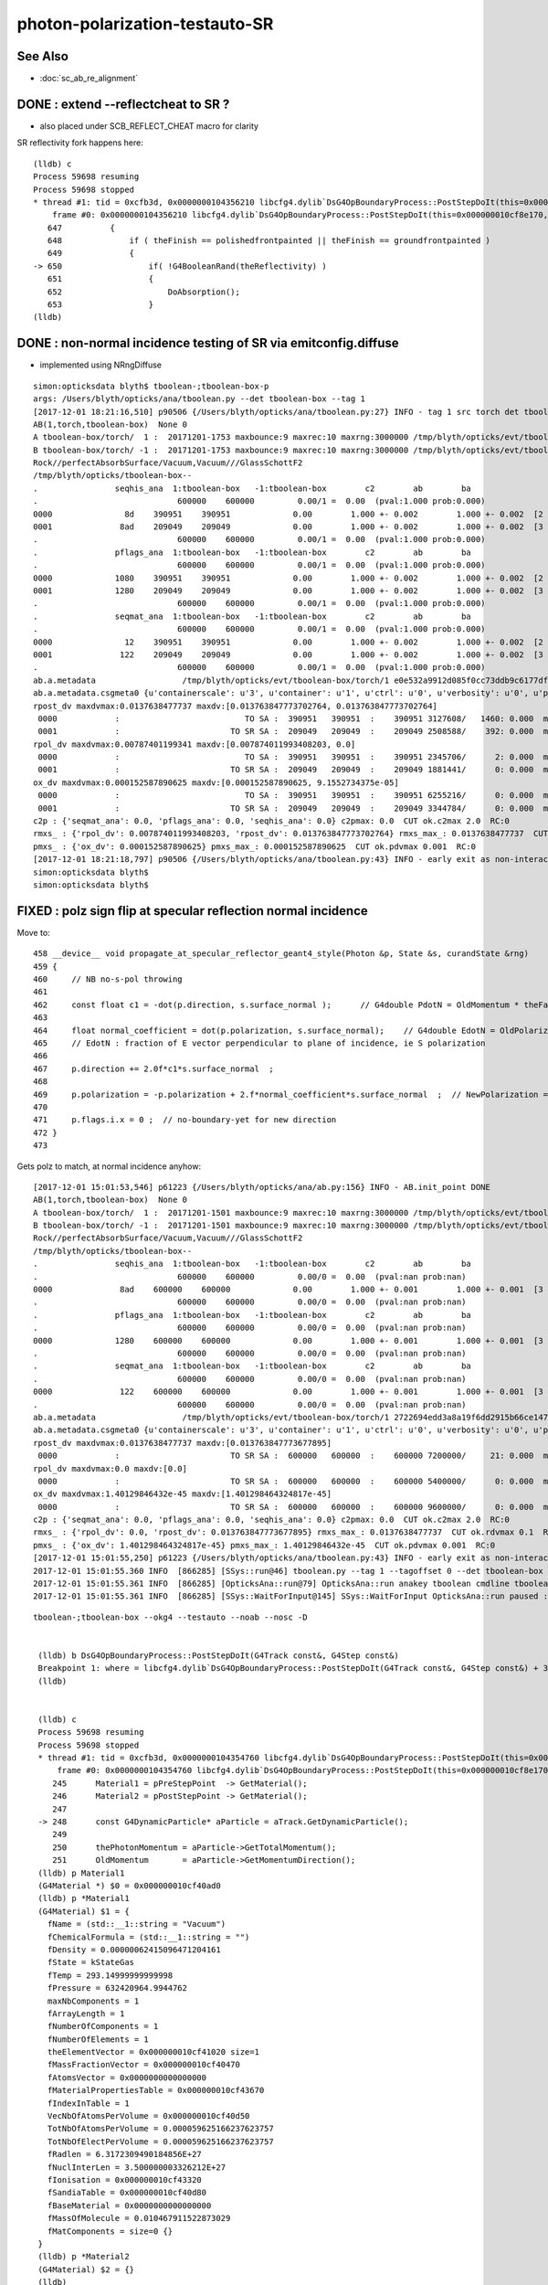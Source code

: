 photon-polarization-testauto-SR
==================================


See Also
----------

* :doc:`sc_ab_re_alignment`


DONE : extend --reflectcheat to SR ?
-----------------------------------------

* also placed under SCB_REFLECT_CHEAT macro for clarity 


SR reflectivity fork happens here::

    (lldb) c
    Process 59698 resuming
    Process 59698 stopped
    * thread #1: tid = 0xcfb3d, 0x0000000104356210 libcfg4.dylib`DsG4OpBoundaryProcess::PostStepDoIt(this=0x000000010cf8e170, aTrack=0x000000011caf0e20, aStep=0x000000010cf0be10) + 7248 at DsG4OpBoundaryProcess.cc:650, queue = 'com.apple.main-thread', stop reason = breakpoint 12.1
        frame #0: 0x0000000104356210 libcfg4.dylib`DsG4OpBoundaryProcess::PostStepDoIt(this=0x000000010cf8e170, aTrack=0x000000011caf0e20, aStep=0x000000010cf0be10) + 7248 at DsG4OpBoundaryProcess.cc:650
       647          {
       648              if ( theFinish == polishedfrontpainted || theFinish == groundfrontpainted ) 
       649              {
    -> 650                  if( !G4BooleanRand(theReflectivity) ) 
       651                  {
       652                      DoAbsorption();
       653                  }
    (lldb) 


DONE : non-normal incidence testing of SR via emitconfig.diffuse 
-------------------------------------------------------------------------------

* implemented using NRngDiffuse


::

    simon:opticksdata blyth$ tboolean-;tboolean-box-p
    args: /Users/blyth/opticks/ana/tboolean.py --det tboolean-box --tag 1
    [2017-12-01 18:21:16,510] p90506 {/Users/blyth/opticks/ana/tboolean.py:27} INFO - tag 1 src torch det tboolean-box c2max 2.0 ipython False 
    AB(1,torch,tboolean-box)  None 0 
    A tboolean-box/torch/  1 :  20171201-1753 maxbounce:9 maxrec:10 maxrng:3000000 /tmp/blyth/opticks/evt/tboolean-box/torch/1/fdom.npy () 
    B tboolean-box/torch/ -1 :  20171201-1753 maxbounce:9 maxrec:10 maxrng:3000000 /tmp/blyth/opticks/evt/tboolean-box/torch/-1/fdom.npy (recstp) 
    Rock//perfectAbsorbSurface/Vacuum,Vacuum///GlassSchottF2
    /tmp/blyth/opticks/tboolean-box--
    .                seqhis_ana  1:tboolean-box   -1:tboolean-box        c2        ab        ba 
    .                             600000    600000         0.00/1 =  0.00  (pval:1.000 prob:0.000)  
    0000               8d    390951    390951             0.00        1.000 +- 0.002        1.000 +- 0.002  [2 ] TO SA
    0001              8ad    209049    209049             0.00        1.000 +- 0.002        1.000 +- 0.002  [3 ] TO SR SA
    .                             600000    600000         0.00/1 =  0.00  (pval:1.000 prob:0.000)  
    .                pflags_ana  1:tboolean-box   -1:tboolean-box        c2        ab        ba 
    .                             600000    600000         0.00/1 =  0.00  (pval:1.000 prob:0.000)  
    0000             1080    390951    390951             0.00        1.000 +- 0.002        1.000 +- 0.002  [2 ] TO|SA
    0001             1280    209049    209049             0.00        1.000 +- 0.002        1.000 +- 0.002  [3 ] TO|SR|SA
    .                             600000    600000         0.00/1 =  0.00  (pval:1.000 prob:0.000)  
    .                seqmat_ana  1:tboolean-box   -1:tboolean-box        c2        ab        ba 
    .                             600000    600000         0.00/1 =  0.00  (pval:1.000 prob:0.000)  
    0000               12    390951    390951             0.00        1.000 +- 0.002        1.000 +- 0.002  [2 ] Vm Rk
    0001              122    209049    209049             0.00        1.000 +- 0.002        1.000 +- 0.002  [3 ] Vm Vm Rk
    .                             600000    600000         0.00/1 =  0.00  (pval:1.000 prob:0.000)  
    ab.a.metadata                  /tmp/blyth/opticks/evt/tboolean-box/torch/1 e0e532a9912d085f0cc73ddb9c6177df 08caf4a1cccdbf2f340247097a1fa206  600000    -1.0000 INTEROP_MODE 
    ab.a.metadata.csgmeta0 {u'containerscale': u'3', u'container': u'1', u'ctrl': u'0', u'verbosity': u'0', u'poly': u'IM', u'emitconfig': u'photons:100000,wavelength:380,time:0.2,posdelta:0.1,sheetmask:0x1,umin:0.25,umax:0.75,vmin:0.25,vmax:0.75', u'resolution': u'20', u'emit': -1}
    rpost_dv maxdvmax:0.0137638477737 maxdv:[0.013763847773702764, 0.013763847773702764] 
     0000            :                          TO SA :  390951   390951  :    390951 3127608/   1460: 0.000  mx/mn/av 0.01376/     0/6.164e-06  eps:0.0002    
     0001            :                       TO SR SA :  209049   209049  :    209049 2508588/    392: 0.000  mx/mn/av 0.01376/     0/1.841e-06  eps:0.0002    
    rpol_dv maxdvmax:0.00787401199341 maxdv:[0.007874011993408203, 0.0] 
     0000            :                          TO SA :  390951   390951  :    390951 2345706/      2: 0.000  mx/mn/av 0.007874/     0/6.714e-09  eps:0.0002    
     0001            :                       TO SR SA :  209049   209049  :    209049 1881441/      0: 0.000  mx/mn/av      0/     0/     0  eps:0.0002    
    ox_dv maxdvmax:0.000152587890625 maxdv:[0.000152587890625, 9.1552734375e-05] 
     0000            :                          TO SA :  390951   390951  :    390951 6255216/      0: 0.000  mx/mn/av 0.0001526/     0/2.651e-06  eps:0.0002    
     0001            :                       TO SR SA :  209049   209049  :    209049 3344784/      0: 0.000  mx/mn/av 9.155e-05/     0/1.408e-06  eps:0.0002    
    c2p : {'seqmat_ana': 0.0, 'pflags_ana': 0.0, 'seqhis_ana': 0.0} c2pmax: 0.0  CUT ok.c2max 2.0  RC:0 
    rmxs_ : {'rpol_dv': 0.007874011993408203, 'rpost_dv': 0.013763847773702764} rmxs_max_: 0.0137638477737  CUT ok.rdvmax 0.1  RC:0 
    pmxs_ : {'ox_dv': 0.000152587890625} pmxs_max_: 0.000152587890625  CUT ok.pdvmax 0.001  RC:0 
    [2017-12-01 18:21:18,797] p90506 {/Users/blyth/opticks/ana/tboolean.py:43} INFO - early exit as non-interactive
    simon:opticksdata blyth$ 
    simon:opticksdata blyth$ 



FIXED : polz sign flip at specular reflection normal incidence
----------------------------------------------------------------

Move to::


    458 __device__ void propagate_at_specular_reflector_geant4_style(Photon &p, State &s, curandState &rng)
    459 {
    460     // NB no-s-pol throwing 
    461 
    462     const float c1 = -dot(p.direction, s.surface_normal );      // G4double PdotN = OldMomentum * theFacetNormal;
    463 
    464     float normal_coefficient = dot(p.polarization, s.surface_normal);    // G4double EdotN = OldPolarization * theFacetNormal;
    465     // EdotN : fraction of E vector perpendicular to plane of incidence, ie S polarization
    466 
    467     p.direction += 2.0f*c1*s.surface_normal  ;
    468 
    469     p.polarization = -p.polarization + 2.f*normal_coefficient*s.surface_normal  ;  // NewPolarization = -OldPolarization + (2.*EdotN)*theFacetNormal;
    470 
    471     p.flags.i.x = 0 ;  // no-boundary-yet for new direction
    472 }
    473 

Gets polz to match, at normal incidence anyhow::


    [2017-12-01 15:01:53,546] p61223 {/Users/blyth/opticks/ana/ab.py:156} INFO - AB.init_point DONE
    AB(1,torch,tboolean-box)  None 0 
    A tboolean-box/torch/  1 :  20171201-1501 maxbounce:9 maxrec:10 maxrng:3000000 /tmp/blyth/opticks/evt/tboolean-box/torch/1/fdom.npy () 
    B tboolean-box/torch/ -1 :  20171201-1501 maxbounce:9 maxrec:10 maxrng:3000000 /tmp/blyth/opticks/evt/tboolean-box/torch/-1/fdom.npy (recstp) 
    Rock//perfectAbsorbSurface/Vacuum,Vacuum///GlassSchottF2
    /tmp/blyth/opticks/tboolean-box--
    .                seqhis_ana  1:tboolean-box   -1:tboolean-box        c2        ab        ba 
    .                             600000    600000         0.00/0 =  0.00  (pval:nan prob:nan)  
    0000              8ad    600000    600000             0.00        1.000 +- 0.001        1.000 +- 0.001  [3 ] TO SR SA
    .                             600000    600000         0.00/0 =  0.00  (pval:nan prob:nan)  
    .                pflags_ana  1:tboolean-box   -1:tboolean-box        c2        ab        ba 
    .                             600000    600000         0.00/0 =  0.00  (pval:nan prob:nan)  
    0000             1280    600000    600000             0.00        1.000 +- 0.001        1.000 +- 0.001  [3 ] TO|SR|SA
    .                             600000    600000         0.00/0 =  0.00  (pval:nan prob:nan)  
    .                seqmat_ana  1:tboolean-box   -1:tboolean-box        c2        ab        ba 
    .                             600000    600000         0.00/0 =  0.00  (pval:nan prob:nan)  
    0000              122    600000    600000             0.00        1.000 +- 0.001        1.000 +- 0.001  [3 ] Vm Vm Rk
    .                             600000    600000         0.00/0 =  0.00  (pval:nan prob:nan)  
    ab.a.metadata                  /tmp/blyth/opticks/evt/tboolean-box/torch/1 2722694edd3a8a19f6dd2915b66ce147 600b943ab3855243ca6e162794591dd7  600000    -1.0000 INTEROP_MODE 
    ab.a.metadata.csgmeta0 {u'containerscale': u'3', u'container': u'1', u'ctrl': u'0', u'verbosity': u'0', u'poly': u'IM', u'emitconfig': u'photons:100000,wavelength:380,time:0.2,posdelta:0.1,sheetmask:0x1,umin:0.25,umax:0.75,vmin:0.25,vmax:0.75', u'resolution': u'20', u'emit': -1}
    rpost_dv maxdvmax:0.0137638477737 maxdv:[0.013763847773677895] 
     0000            :                       TO SR SA :  600000   600000  :    600000 7200000/     21: 0.000  mx/mn/av 0.01376/     0/4.014e-08  eps:0.0002    
    rpol_dv maxdvmax:0.0 maxdv:[0.0] 
     0000            :                       TO SR SA :  600000   600000  :    600000 5400000/      0: 0.000  mx/mn/av      0/     0/     0  eps:0.0002    
    ox_dv maxdvmax:1.40129846432e-45 maxdv:[1.401298464324817e-45] 
     0000            :                       TO SR SA :  600000   600000  :    600000 9600000/      0: 0.000  mx/mn/av 1.401e-45/     0/8.758e-47  eps:0.0002    
    c2p : {'seqmat_ana': 0.0, 'pflags_ana': 0.0, 'seqhis_ana': 0.0} c2pmax: 0.0  CUT ok.c2max 2.0  RC:0 
    rmxs_ : {'rpol_dv': 0.0, 'rpost_dv': 0.013763847773677895} rmxs_max_: 0.0137638477737  CUT ok.rdvmax 0.1  RC:0 
    pmxs_ : {'ox_dv': 1.401298464324817e-45} pmxs_max_: 1.40129846432e-45  CUT ok.pdvmax 0.001  RC:0 
    [2017-12-01 15:01:55,250] p61223 {/Users/blyth/opticks/ana/tboolean.py:43} INFO - early exit as non-interactive
    2017-12-01 15:01:55.360 INFO  [866285] [SSys::run@46] tboolean.py --tag 1 --tagoffset 0 --det tboolean-box --src torch   rc_raw : 0 rc : 0
    2017-12-01 15:01:55.361 INFO  [866285] [OpticksAna::run@79] OpticksAna::run anakey tboolean cmdline tboolean.py --tag 1 --tagoffset 0 --det tboolean-box --src torch   rc 0 rcmsg -
    2017-12-01 15:01:55.361 INFO  [866285] [SSys::WaitForInput@145] SSys::WaitForInput OpticksAna::run paused : hit RETURN to continue...






::

   tboolean-;tboolean-box --okg4 --testauto --noab --nosc -D


    (lldb) b DsG4OpBoundaryProcess::PostStepDoIt(G4Track const&, G4Step const&) 
    Breakpoint 1: where = libcfg4.dylib`DsG4OpBoundaryProcess::PostStepDoIt(G4Track const&, G4Step const&) + 39 at DsG4OpBoundaryProcess.cc:174, address = 0x00000001043545e7
    (lldb) 


    (lldb) c
    Process 59698 resuming
    Process 59698 stopped
    * thread #1: tid = 0xcfb3d, 0x0000000104354760 libcfg4.dylib`DsG4OpBoundaryProcess::PostStepDoIt(this=0x000000010cf8e170, aTrack=0x000000011caf0e20, aStep=0x000000010cf0be10) + 416 at DsG4OpBoundaryProcess.cc:248, queue = 'com.apple.main-thread', stop reason = breakpoint 2.1
        frame #0: 0x0000000104354760 libcfg4.dylib`DsG4OpBoundaryProcess::PostStepDoIt(this=0x000000010cf8e170, aTrack=0x000000011caf0e20, aStep=0x000000010cf0be10) + 416 at DsG4OpBoundaryProcess.cc:248
       245      Material1 = pPreStepPoint  -> GetMaterial();
       246      Material2 = pPostStepPoint -> GetMaterial();
       247  
    -> 248      const G4DynamicParticle* aParticle = aTrack.GetDynamicParticle();
       249  
       250      thePhotonMomentum = aParticle->GetTotalMomentum();
       251      OldMomentum       = aParticle->GetMomentumDirection();
    (lldb) p Material1
    (G4Material *) $0 = 0x000000010cf40ad0
    (lldb) p *Material1
    (G4Material) $1 = {
      fName = (std::__1::string = "Vacuum")
      fChemicalFormula = (std::__1::string = "")
      fDensity = 0.00000062415096471204161
      fState = kStateGas
      fTemp = 293.14999999999998
      fPressure = 632420964.9944762
      maxNbComponents = 1
      fArrayLength = 1
      fNumberOfComponents = 1
      fNumberOfElements = 1
      theElementVector = 0x000000010cf41020 size=1
      fMassFractionVector = 0x000000010cf40470
      fAtomsVector = 0x0000000000000000
      fMaterialPropertiesTable = 0x000000010cf43670
      fIndexInTable = 1
      VecNbOfAtomsPerVolume = 0x000000010cf40d50
      TotNbOfAtomsPerVolume = 0.000059625166237623757
      TotNbOfElectPerVolume = 0.000059625166237623757
      fRadlen = 6.3172309490184856E+27
      fNuclInterLen = 3.500000003326212E+27
      fIonisation = 0x000000010cf43320
      fSandiaTable = 0x000000010cf40d80
      fBaseMaterial = 0x0000000000000000
      fMassOfMolecule = 0.010467911522873029
      fMatComponents = size=0 {}
    }
    (lldb) p *Material2
    (G4Material) $2 = {}
    (lldb) 


    (lldb) p Surface
    (G4LogicalSurface *) $6 = 0x000000010cf48720
    (lldb) p *Surface
    (G4LogicalSurface) $7 = {
      theName = (std::__1::string = "perfectSpecularSurface")
      theSurfaceProperty = 0x000000010cf48c70
      theTransRadSurface = 0x0000000000000000
    }
    (lldb) 


    (lldb) c
    Process 59698 resuming
    Process 59698 stopped
    * thread #1: tid = 0xcfb3d, 0x00000001043551af libcfg4.dylib`DsG4OpBoundaryProcess::PostStepDoIt(this=0x000000010cf8e170, aTrack=0x000000011caf0e20, aStep=0x000000010cf0be10) + 3055 at DsG4OpBoundaryProcess.cc:367, queue = 'com.apple.main-thread', stop reason = breakpoint 5.1
        frame #0: 0x00000001043551af libcfg4.dylib`DsG4OpBoundaryProcess::PostStepDoIt(this=0x000000010cf8e170, aTrack=0x000000011caf0e20, aStep=0x000000010cf0be10) + 3055 at DsG4OpBoundaryProcess.cc:367
       364  
       365      if (Surface) OpticalSurface = dynamic_cast <G4OpticalSurface*> (Surface->GetSurfaceProperty());
       366  
    -> 367      if (OpticalSurface) 
       368      {
       369  #ifdef SCB_BND_DEBUG
       370            if(m_dbg || m_other)
    (lldb) p OpticalSurface
    (G4OpticalSurface *) $8 = 0x000000010cf48c70
    (lldb) p *OpticalSurface
    (G4OpticalSurface) $9 = {
      G4SurfaceProperty = {
        theName = (std::__1::string = "perfectSpecularSurface")
        theType = dielectric_dielectric
      }
      theModel = unified
      theFinish = polishedfrontpainted
      sigma_alpha = 0
      polish = 1
      theMaterialPropertiesTable = 0x000000010cf48120
      AngularDistribution = 0x0000000000000000
      DichroicVector = 0x0000000000000000
    }
    (lldb) 


SR reflectivity fork happens here::

    (lldb) c
    Process 59698 resuming
    Process 59698 stopped
    * thread #1: tid = 0xcfb3d, 0x0000000104356210 libcfg4.dylib`DsG4OpBoundaryProcess::PostStepDoIt(this=0x000000010cf8e170, aTrack=0x000000011caf0e20, aStep=0x000000010cf0be10) + 7248 at DsG4OpBoundaryProcess.cc:650, queue = 'com.apple.main-thread', stop reason = breakpoint 12.1
        frame #0: 0x0000000104356210 libcfg4.dylib`DsG4OpBoundaryProcess::PostStepDoIt(this=0x000000010cf8e170, aTrack=0x000000011caf0e20, aStep=0x000000010cf0be10) + 7248 at DsG4OpBoundaryProcess.cc:650
       647          {
       648              if ( theFinish == polishedfrontpainted || theFinish == groundfrontpainted ) 
       649              {
    -> 650                  if( !G4BooleanRand(theReflectivity) ) 
       651                  {
       652                      DoAbsorption();
       653                  }
    (lldb) 


     646         else if (type == dielectric_dielectric)
     647         {
     648             if ( theFinish == polishedfrontpainted || theFinish == groundfrontpainted )
     649             {
     650                 if( !G4BooleanRand(theReflectivity) )
     651                 {
     652                     DoAbsorption();
     653                 }
     654                 else
     655                 {
     656                     if ( theFinish == groundfrontpainted ) theStatus = LambertianReflection;
     657                     DoReflection();
     658                 }
     659             }
     660             else
     661             {
     662                 DielectricDielectric();
     663             }
     664         }


::

    (lldb) b DsG4OpBoundaryProcess::DoReflection()
    Breakpoint 13: where = libcfg4.dylib`DsG4OpBoundaryProcess::DoReflection() + 19 at DsG4OpBoundaryProcess.h:314, address = 0x000000010435bba3
    (lldb) 

    (lldb) c
    Process 59698 resuming
    Process 59698 stopped
    * thread #1: tid = 0xcfb3d, 0x000000010435beab libcfg4.dylib`DsG4OpBoundaryProcess::DoReflection(this=0x000000010cf8e170) + 795 at DsG4OpBoundaryProcess.h:330, queue = 'com.apple.main-thread', stop reason = breakpoint 14.1
        frame #0: 0x000000010435beab libcfg4.dylib`DsG4OpBoundaryProcess::DoReflection(this=0x000000010cf8e170) + 795 at DsG4OpBoundaryProcess.h:330
       327          }
       328          else {
       329  
    -> 330            theStatus = SpikeReflection;
       331            theFacetNormal = theGlobalNormal;
       332            G4double PdotN = OldMomentum * theFacetNormal;
       333            NewMomentum = OldMomentum - (2.*PdotN)*theFacetNormal;
    (lldb) p theGlobalNormal
    (G4ThreeVector) $21 = (dx = 0, dy = 0, dz = -1)
    (lldb) p OldMomentum
    (G4ThreeVector) $22 = (dx = -0, dy = -0, dz = 1)
    (lldb) 


    311 inline
    312 void DsG4OpBoundaryProcess::DoReflection()
    313 {
    314         if ( theStatus == LambertianReflection ) {
    315 
    316           NewMomentum = G4LambertianRand(theGlobalNormal);
    317           theFacetNormal = (NewMomentum - OldMomentum).unit();
    318 
    319         }
    320         else if ( theFinish == ground ) {
    321 
    322       theStatus = LobeReflection;
    323           theFacetNormal = GetFacetNormal(OldMomentum,theGlobalNormal);
    324           G4double PdotN = OldMomentum * theFacetNormal;
    325           NewMomentum = OldMomentum - (2.*PdotN)*theFacetNormal;
    326 
    327         }
    328         else {
    329 
    330           theStatus = SpikeReflection;
    331           theFacetNormal = theGlobalNormal;
    332           G4double PdotN = OldMomentum * theFacetNormal;
    333           NewMomentum = OldMomentum - (2.*PdotN)*theFacetNormal;
    334 
    335         }
    336         G4double EdotN = OldPolarization * theFacetNormal;
    337         NewPolarization = -OldPolarization + (2.*EdotN)*theFacetNormal;
    338 }



::

    (lldb) c
    Process 59698 resuming
    Process 59698 stopped
    * thread #1: tid = 0xcfb3d, 0x000000010435c0c7 libcfg4.dylib`DsG4OpBoundaryProcess::DoReflection(this=0x000000010cf8e170) + 1335 at DsG4OpBoundaryProcess.h:338, queue = 'com.apple.main-thread', stop reason = breakpoint 16.4
        frame #0: 0x000000010435c0c7 libcfg4.dylib`DsG4OpBoundaryProcess::DoReflection(this=0x000000010cf8e170) + 1335 at DsG4OpBoundaryProcess.h:338
       335          }
       336          G4double EdotN = OldPolarization * theFacetNormal;
       337          NewPolarization = -OldPolarization + (2.*EdotN)*theFacetNormal;
    -> 338  }
       339  
       340  #endif /* DsG4OpBoundaryProcess_h */
    (lldb) p NewPolarization
    (G4ThreeVector) $27 = (dx = 0, dy = 1, dz = -0)
    (lldb) p OldPolarization
    (G4ThreeVector) $28 = (dx = 0, dy = -1, dz = 0)
    (lldb) p EdotN
    (G4double) $29 = 0
    (lldb) p theFacetNormal
    (G4ThreeVector) $30 = (dx = 0, dy = 0, dz = -1)
    (lldb) 





FIXED : testauto giving NaN polarizaton for SR
-------------------------------------------------

Getting NaN in photon polarization for specular reflection at normal incidence.

* was due to incorrect normal incidence detection in propagate_at_specular_surface


APPROACH
~~~~~~~~~~~

Narrow autoemitconfig uv domain such that all photons will SR
and SC AB are switched off

* note that the autoemitconfig option must be given to the python geometry prep stage, 
  not the OKG4Test executable

::

     tboolean-;tboolean-box --okg4 --testauto --noab --nosc 


::

     710 tboolean-box--(){ cat << EOP 
     711 import logging
     712 log = logging.getLogger(__name__)
     713 from opticks.ana.base import opticks_main
     714 from opticks.analytic.polyconfig import PolyConfig
     715 from opticks.analytic.csg import CSG  
     716 
     717 autoemitconfig="photons:600000,wavelength:380,time:0.2,posdelta:0.1,sheetmask:0x3f,umin:0.45,umax:0.55,vmin:0.45,vmax:0.55"
     718 args = opticks_main(csgpath="$TMP/$FUNCNAME", autoemitconfig=autoemitconfig)
     719 
     720 emitconfig = "photons:100000,wavelength:380,time:0.2,posdelta:0.1,sheetmask:0x1,umin:0.25,umax:0.75,vmin:0.25,vmax:0.75" 
     721 
     722 CSG.kwa = dict(poly="IM",resolution="20", verbosity="0",ctrl="0", containerscale="3", emitconfig=emitconfig  )
     723 
     724 container = CSG("box", emit=-1, boundary='Rock//perfectAbsorbSurface/Vacuum', container="1" )  # no param, container="1" switches on auto-sizing
     725 
     726 box = CSG("box3", param=[300,300,200,0], emit=0,  boundary="Vacuum///GlassSchottF2" )
     727 
     728 CSG.Serialize([container, box], args )
     729 EOP
     730 }


cu/propagate.h DEBUG_POLZ::

    2017-12-01 13:22:15.641 INFO  [832957] [OPropagator::prelaunch@166] 1 : (0;10,1) prelaunch_times vali,comp,prel,lnch  0.0001 3.4463 0.1303 0.0000
    // propagate_at_specular_reflector.0 polz (    0.0000    -1.0000     0.0000) 
    // propagate_at_specular_reflector.0 polz (    0.0000    -1.0000     0.0000) 
    // propagate_at_specular_reflector.0 polz (    0.0000    -1.0000     0.0000) 
    // propagate_at_specular_reflector.0 polz (    0.0000    -1.0000     0.0000) 
    // propagate_at_specular_reflector.0 polz (    0.0000    -1.0000     0.0000) 
    // propagate_at_specular_reflector.0 polz (    0.0000    -1.0000     0.0000) 
    // propagate_at_specular_reflector.0 polz (    0.0000    -1.0000     0.0000) 
    // propagate_at_specular_reflector.0 polz (    0.0000    -1.0000     0.0000) 
    // propagate_at_specular_reflector.0 polz (    0.0000    -1.0000     0.0000) 
    // propagate_at_specular_reflector.0 polz (    0.0000    -1.0000     0.0000) 
    // propagate_at_specular_reflector.1 polz (       nan        nan        nan) 
    // propagate_at_specular_reflector.1 polz (       nan        nan        nan) 
    // propagate_at_specular_reflector.1 polz (       nan        nan        nan) 
    // propagate_at_specular_reflector.1 polz (       nan        nan        nan) 
    // propagate_at_specular_reflector.1 polz (       nan        nan        nan) 
    // propagate_at_specular_reflector.1 polz (       nan        nan        nan) 
    // propagate_at_specular_reflector.1 polz (       nan        nan        nan) 
    // propagate_at_specular_reflector.1 polz (       nan        nan        nan) 
    // propagate_at_specular_reflector.1 polz (       nan        nan        nan) 
    // propagate_at_specular_reflector.1 polz (       nan        nan        nan) 
    2017-12-01 13:22:15.655 INFO  [832957] [OContext::launch@322] OContext::launch LAUNCH time: 0.01389




::

    2017-12-01 13:05:45,200] p54370 {/Users/blyth/opticks/ana/ab.py:156} INFO - AB.init_point DONE
    AB(1,torch,tboolean-box)  None 0 
    A tboolean-box/torch/  1 :  20171201-1305 maxbounce:9 maxrec:10 maxrng:3000000 /tmp/blyth/opticks/evt/tboolean-box/torch/1/fdom.npy () 
    B tboolean-box/torch/ -1 :  20171201-1305 maxbounce:9 maxrec:10 maxrng:3000000 /tmp/blyth/opticks/evt/tboolean-box/torch/-1/fdom.npy (recstp) 
    Rock//perfectAbsorbSurface/Vacuum,Vacuum///GlassSchottF2
    /tmp/blyth/opticks/tboolean-box--
    .                seqhis_ana  1:tboolean-box   -1:tboolean-box        c2        ab        ba 
    .                             600000    600000         0.00/0 =  0.00  (pval:nan prob:nan)  
    0000              8ad    600000    600000             0.00        1.000 +- 0.001        1.000 +- 0.001  [3 ] TO SR SA
    .                             600000    600000         0.00/0 =  0.00  (pval:nan prob:nan)  
    .                pflags_ana  1:tboolean-box   -1:tboolean-box        c2        ab        ba 
    .                             600000    600000         0.00/0 =  0.00  (pval:nan prob:nan)  
    0000             1280    600000    600000             0.00        1.000 +- 0.001        1.000 +- 0.001  [3 ] TO|SR|SA
    .                             600000    600000         0.00/0 =  0.00  (pval:nan prob:nan)  
    .                seqmat_ana  1:tboolean-box   -1:tboolean-box        c2        ab        ba 
    .                             600000    600000         0.00/0 =  0.00  (pval:nan prob:nan)  
    0000              122    600000    600000             0.00        1.000 +- 0.001        1.000 +- 0.001  [3 ] Vm Vm Rk
    .                             600000    600000         0.00/0 =  0.00  (pval:nan prob:nan)  
    ab.a.metadata                  /tmp/blyth/opticks/evt/tboolean-box/torch/1 edfd1a210c3da6e4b725d3e4c2a2a59e 88d3ee8cc1674e4766a5b293d552ca26  600000    -1.0000 INTEROP_MODE 
    ab.a.metadata.csgmeta0 {u'containerscale': u'3', u'container': u'1', u'ctrl': u'0', u'verbosity': u'0', u'poly': u'IM', u'emitconfig': u'photons:100000,wavelength:380,time:0.2,posdelta:0.1,sheetmask:0x1,umin:0.25,umax:0.75,vmin:0.25,vmax:0.75', u'resolution': u'20', u'emit': -1}
    rpost_dv maxdvmax:0.0137638477737 maxdv:[0.013763847773677895] 
     0000            :                       TO SR SA :  600000   600000  :    600000 7200000/     18: 0.000  mx/mn/av 0.01376/     0/3.441e-08  eps:0.0002    
    rpol_dv maxdvmax:2.0 maxdv:[2.0] 
     0000            :                       TO SR SA :  600000   600000  :    600000 5400000/3000000: 0.556  mx/mn/av      2/     0/0.6667  eps:0.0002    
    /Users/blyth/opticks/ana/dv.py:58: RuntimeWarning: invalid value encountered in greater
      discrep = dv[dv>eps]
    ox_dv maxdvmax:nan maxdv:[nan] 
     0000            :                       TO SR SA :  600000   600000  :    600000 9600000/      0: 0.000  mx/mn/av    nan/   nan/   nan  eps:0.0002    
    c2p : {'seqmat_ana': 0.0, 'pflags_ana': 0.0, 'seqhis_ana': 0.0} c2pmax: 0.0  CUT ok.c2max 2.0  RC:0 
    rmxs_ : {'rpol_dv': 2.0, 'rpost_dv': 0.013763847773677895} rmxs_max_: 2.0  CUT ok.rdvmax 0.1  RC:88 
    pmxs_ : {'ox_dv': nan} pmxs_max_: nan  CUT ok.pdvmax 0.001  RC:88 





::

    [2017-12-01 12:35:15,285] p50967 {/Users/blyth/opticks/ana/ab.py:156} INFO - AB.init_point DONE
    AB(1,torch,tboolean-box)  None 0 
    A tboolean-box/torch/  1 :  20171201-1233 maxbounce:9 maxrec:10 maxrng:3000000 /tmp/blyth/opticks/evt/tboolean-box/torch/1/fdom.npy () 
    B tboolean-box/torch/ -1 :  20171201-1233 maxbounce:9 maxrec:10 maxrng:3000000 /tmp/blyth/opticks/evt/tboolean-box/torch/-1/fdom.npy (recstp) 
    Rock//perfectAbsorbSurface/Vacuum,Vacuum///GlassSchottF2
    /tmp/blyth/opticks/tboolean-box--
    .                seqhis_ana  1:tboolean-box   -1:tboolean-box        c2        ab        ba 
    .                             600000    600000         1.12/5 =  0.22  (pval:0.953 prob:0.047)  
    0000               8d    391943    391952             0.00        1.000 +- 0.002        1.000 +- 0.002  [2 ] TO SA
    0001              8ad    207533    207524             0.00        1.000 +- 0.002        1.000 +- 0.002  [3 ] TO SR SA
    0002              86d       368       368             0.00        1.000 +- 0.052        1.000 +- 0.052  [3 ] TO SC SA
    0003             8a6d        58        64             0.30        0.906 +- 0.119        1.103 +- 0.138  [4 ] TO SC SR SA
    0004             86ad        50        42             0.70        1.190 +- 0.168        0.840 +- 0.130  [4 ] TO SR SC SA
    0005               4d        37        34             0.13        1.088 +- 0.179        0.919 +- 0.158  [2 ] TO AB
    0006            8a6ad         6        10             0.00        0.600 +- 0.245        1.667 +- 0.527  [5 ] TO SR SC SR SA
    0007              4ad         5         6             0.00        0.833 +- 0.373        1.200 +- 0.490  [3 ] TO SR AB
    .                             600000    600000         1.12/5 =  0.22  (pval:0.953 prob:0.047)  
    .                pflags_ana  1:tboolean-box   -1:tboolean-box        c2        ab        ba 
    .                             600000    600000         0.14/4 =  0.04  (pval:0.998 prob:0.002)  
    0000             1080    391943    391952             0.00        1.000 +- 0.002        1.000 +- 0.002  [2 ] TO|SA
    0001             1280    207533    207524             0.00        1.000 +- 0.002        1.000 +- 0.002  [3 ] TO|SR|SA
    0002             10a0       368       368             0.00        1.000 +- 0.052        1.000 +- 0.052  [3 ] TO|SA|SC
    0003             12a0       114       116             0.02        0.983 +- 0.092        1.018 +- 0.094  [4 ] TO|SR|SA|SC
    0004             1008        37        34             0.13        1.088 +- 0.179        0.919 +- 0.158  [2 ] TO|AB
    0005             1208         5         6             0.00        0.833 +- 0.373        1.200 +- 0.490  [3 ] TO|SR|AB
    .                             600000    600000         0.14/4 =  0.04  (pval:0.998 prob:0.002)  
    .                seqmat_ana  1:tboolean-box   -1:tboolean-box        c2        ab        ba 
    .                             600000    600000         0.15/3 =  0.05  (pval:0.986 prob:0.014)  
    0000               12    391943    391952             0.00        1.000 +- 0.002        1.000 +- 0.002  [2 ] Vm Rk
    0001              122    207901    207892             0.00        1.000 +- 0.002        1.000 +- 0.002  [3 ] Vm Vm Rk
    0002             1222       108       106             0.02        1.019 +- 0.098        0.981 +- 0.095  [4 ] Vm Vm Vm Rk
    0003               22        37        34             0.13        1.088 +- 0.179        0.919 +- 0.158  [2 ] Vm Vm
    0004            12222         6        10             0.00        0.600 +- 0.245        1.667 +- 0.527  [5 ] Vm Vm Vm Vm Rk
    0005              222         5         6             0.00        0.833 +- 0.373        1.200 +- 0.490  [3 ] Vm Vm Vm
    .                             600000    600000         0.15/3 =  0.05  (pval:0.986 prob:0.014)  



ISSUE : propagate_at_specular_reflector giving NaN polz
----------------------------------------------------------


cu/generate.cu::

    516 
    517         command = propagate_to_boundary( p, s, rng );
    518         if(command == BREAK)    break ;           // BULK_ABSORB
    519         if(command == CONTINUE) continue ;        // BULK_REEMIT/BULK_SCATTER
    520         // PASS : survivors will go on to pick up one of the below flags, 
    521 
    522         if(s.optical.x > 0 )       // x/y/z/w:index/type/finish/value
    523         {
    524             command = propagate_at_surface(p, s, rng);
    525             if(command == BREAK)    break ;       // SURFACE_DETECT/SURFACE_ABSORB
    526             if(command == CONTINUE) continue ;    // SURFACE_DREFLECT/SURFACE_SREFLECT
    527         }
    528         else
    529         {
    530             //propagate_at_boundary(p, s, rng);     // BOUNDARY_RELECT/BOUNDARY_TRANSMIT
    531             propagate_at_boundary_geant4_style(p, s, rng);     // BOUNDARY_RELECT/BOUNDARY_TRANSMIT
    532             // tacit CONTINUE
    533         }



cu/propagate.h::

    518 __device__ int
    519 propagate_at_surface(Photon &p, State &s, curandState &rng)
    520 {
    521 
    522     float u = curand_uniform(&rng);
    523 
    524     if( u < s.surface.y )   // absorb   
    525     {
    526         s.flag = SURFACE_ABSORB ;
    527         s.index.x = s.index.y ;   // kludge to get m2 into seqmat for BREAKERs
    528         return BREAK ;
    529     }
    530     else if ( u < s.surface.y + s.surface.x )  // absorb + detect
    531     {
    532         s.flag = SURFACE_DETECT ;
    533         s.index.x = s.index.y ;   // kludge to get m2 into seqmat for BREAKERs
    534         return BREAK ;
    535     }
    536     else if (u  < s.surface.y + s.surface.x + s.surface.w )  // absorb + detect + reflect_diffuse 
    537     {
    538         s.flag = SURFACE_DREFLECT ;
    539         propagate_at_diffuse_reflector_geant4_style(p, s, rng);
    540         return CONTINUE;
    541     }
    542     else
    543     {
    544         s.flag = SURFACE_SREFLECT ;
    545         propagate_at_specular_reflector(p, s, rng );
    546         return CONTINUE;
    547     }
    548 }
    549 



::

    413 __device__ void propagate_at_specular_reflector(Photon &p, State &s, curandState &rng)
    414 {
    415     const float c1 = -dot(p.direction, s.surface_normal );     // c1 arranged to be +ve   
    416 
    417     // TODO: make change to c1 for normal incidence detection
    418 
    419     float3 incident_plane_normal = fabs(s.cos_theta) < 1e-6f ? p.polarization : normalize(cross(p.direction, s.surface_normal)) ;
    420 
    421     float normal_coefficient = dot(p.polarization, incident_plane_normal);  // fraction of E vector perpendicular to plane of incidence, ie S polarization
    422 
    423     p.direction += 2.0f*c1*s.surface_normal  ;
    424 
    425     bool s_polarized = curand_uniform(&rng) < normal_coefficient*normal_coefficient ;
    426 
    427     p.polarization = s_polarized
    428                        ?
    429                           incident_plane_normal
    430                        :
    431                           normalize(cross(incident_plane_normal, p.direction))
    432                        ;
    433 
    434     p.flags.i.x = 0 ;  // no-boundary-yet for new direction
    435 }





All final photon polz in "TO SR SA" are NaN
---------------------------------------------

::

    simon:opticks blyth$ tboolean-;tboolean-box-ip

    In [2]: ab.aselhis = "TO SR SA"

    In [3]: ab.a.ox
    Out[3]: 
    A()sliced
    A([[[-133.4443,   -1.4124, -450.    ,    2.5346],
            [   0.    ,    0.    ,   -1.    ,    1.    ],
            [      nan,       nan,       nan,  380.    ],
            [   0.    ,    0.    ,    0.    ,    0.    ]],

    In [6]: ab.a.ox[:,2,:3]
    Out[6]: 
    A()sliced
    A([[ nan,  nan,  nan],
           [ nan,  nan,  nan],
           [ nan,  nan,  nan],
           ..., 
           [ nan,  nan,  nan],
           [ nan,  nan,  nan],
           [ nan,  nan,  nan]], dtype=float32)

    In [7]: np.isnan(ab.a.ox[:,2,:3])
    Out[7]: 
    A()sliced
    A([[ True,  True,  True],
           [ True,  True,  True],
           [ True,  True,  True],
           ..., 
           [ True,  True,  True],
           [ True,  True,  True],
           [ True,  True,  True]], dtype=bool)

    In [8]: np.all(np.isnan(ab.a.ox[:,2,:3]))
    Out[8]: 
    A()sliced
    A(True, dtype=bool)




Point-by-point pol are unset beyond first point::

    In [4]: ab.a.rpol()
    Out[4]: 
    A()sliced
    A([[[ 0., -1.,  0.],
            [-1., -1., -1.],
            [-1., -1., -1.]],

           [[ 0., -1.,  0.],
            [-1., -1., -1.],
            [-1., -1., -1.]],

           [[ 0., -1.,  0.],
            [-1., -1., -1.],
            [-1., -1., -1.]],






Confirmed that NaN polz issue is specific to testauto/SR
------------------------------------------------------------

::

    simon:opticks blyth$ tboolean-;tboolean-box --okg4 
    ...

    .                             100000    100000         1.61/4 =  0.40  (pval:0.807 prob:0.193)  
    ab.a.metadata                  /tmp/blyth/opticks/evt/tboolean-box/torch/1 8210ebdae5967a9ef905291542364a4b 54be6772c3093360d09fefc4346e74a0  100000    -1.0000 INTEROP_MODE 
    ab.a.metadata.csgmeta0 {u'containerscale': u'3', u'container': u'1', u'ctrl': u'0', u'verbosity': u'0', u'poly': u'IM', u'emitconfig': u'photons:100000,wavelength:380,time:0.2,posdelta:0.1,sheetmask:0x1,umin:0.25,umax:0.75,vmin:0.25,vmax:0.75', u'resolution': u'20', u'emit': -1}
    rpost_dv maxdvmax:0.0137638477737 maxdv:[0.0, 0.013763847773674343, 0.0, 0.0, 0.0] 
     0000            :                          TO SA :   55321    55303  :     55249  441992/      0: 0.000  mx/mn/av      0/     0/     0  eps:0.0002    
     0001            :                    TO BT BT SA :   39222    39231  :     34492  551872/      8: 0.000  mx/mn/av 0.01376/     0/1.995e-07  eps:0.0002    
     0002            :                       TO BR SA :    2768     2814  :       188    2256/      0: 0.000  mx/mn/av      0/     0/     0  eps:0.0002    
     0003            :                 TO BT BR BT SA :    2425     2369  :       125    2500/      0: 0.000  mx/mn/av      0/     0/     0  eps:0.0002    
     0004            :              TO BT BR BR BT SA :     151      142  :         1      24/      0: 0.000  mx/mn/av      0/     0/     0  eps:0.0002    
    rpol_dv maxdvmax:0.0 maxdv:[0.0, 0.0, 0.0, 0.0, 0.0] 
     0000            :                          TO SA :   55321    55303  :     55249  331494/      0: 0.000  mx/mn/av      0/     0/     0  eps:0.0002    
     0001            :                    TO BT BT SA :   39222    39231  :     34492  413904/      0: 0.000  mx/mn/av      0/     0/     0  eps:0.0002    
     0002            :                       TO BR SA :    2768     2814  :       188    1692/      0: 0.000  mx/mn/av      0/     0/     0  eps:0.0002    
     0003            :                 TO BT BR BT SA :    2425     2369  :       125    1875/      0: 0.000  mx/mn/av      0/     0/     0  eps:0.0002    
     0004            :              TO BT BR BR BT SA :     151      142  :         1      18/      0: 0.000  mx/mn/av      0/     0/     0  eps:0.0002    
    ox_dv maxdvmax:3.0517578125e-05 maxdv:[3.0517578125e-05, 5.960464477539063e-08, 1.401298464324817e-45, 5.960464477539063e-08, 5.960464477539063e-08] 
     0000            :                          TO SA :   55321    55303  :     55249  883984/      0: 0.000  mx/mn/av 3.052e-05/     0/1.907e-06  eps:0.0002    
     0001            :                    TO BT BT SA :   39222    39231  :     34492  551872/      0: 0.000  mx/mn/av 5.96e-08/     0/3.725e-09  eps:0.0002    
     0002            :                       TO BR SA :    2768     2814  :       188    3008/      0: 0.000  mx/mn/av 1.401e-45/     0/8.758e-47  eps:0.0002    
     0003            :                 TO BT BR BT SA :    2425     2369  :       125    2000/      0: 0.000  mx/mn/av 5.96e-08/     0/3.725e-09  eps:0.0002    
     0004            :              TO BT BR BR BT SA :     151      142  :         1      16/      0: 0.000  mx/mn/av 5.96e-08/     0/3.725e-09  eps:0.0002    
    c2p : {'seqmat_ana': 0.40311601124980434, 'pflags_ana': 1.0829369776001112, 'seqhis_ana': 0.88772768790641765} c2pmax: 1.0829369776  CUT ok.c2max 2.0  RC:0 
    rmxs_ : {'rpol_dv': 0.0, 'rpost_dv': 0.013763847773674343} rmxs_max_: 0.0137638477737  CUT ok.rdvmax 0.1  RC:0 
    pmxs_ : {'ox_dv': 3.0517578125e-05} pmxs_max_: 3.0517578125e-05  CUT ok.pdvmax 0.001  RC:0 
    [2017-12-01 12:27:18,399] p49848 {/Users/blyth/opticks/ana/tboolean.py:43} INFO - early exit as non-interactive




Saving into photon buffer
--------------------------


     71 __device__ void psave( Photon& p, optix::buffer<float4>& pbuffer, unsigned int photon_offset)
     72 {
     73     pbuffer[photon_offset+0] = make_float4( p.position.x,    p.position.y,    p.position.z,     p.time );
     74     pbuffer[photon_offset+1] = make_float4( p.direction.x,   p.direction.y,   p.direction.z,    p.weight );
     75     pbuffer[photon_offset+2] = make_float4( p.polarization.x,p.polarization.y,p.polarization.z, p.wavelength );
     76     pbuffer[photon_offset+3] = make_float4( p.flags.f.x,     p.flags.f.y,     p.flags.f.z,      p.flags.f.w);
     77 }
     78 



::

    tboolean-;tboolean-box --okg4 --testauto
    tboolean-;tboolean-box-ip

    In [2]: ab.dvtabs[2]
    Out[2]: 
    ox_dv maxdvmax:3.0517578125e-05 maxdv:[3.0517578125e-05, nan] 
     0000            :                          TO SA :  391943   391952  :    391558 6264928/      0: 0.000  mx/mn/av 3.052e-05/     0/1.907e-06  eps:0.0002    
     0001            :                       TO SR SA :  207533   207524  :    207394 3318304/      0: 0.000  mx/mn/av    nan/   nan/   nan  eps:0.0002    


    In [8]: dvt.dvs[1].av
    Out[8]: 
    A()sliced
    A([[[-133.4443,   -1.4124, -450.    ,    2.5346],
            [   0.    ,    0.    ,   -1.    ,    1.    ],
            [      nan,       nan,       nan,  380.    ],
            [   0.    ,    0.    ,    0.    ,    0.    ]],

           [[ -44.3963, -116.7347, -450.    ,    2.5346],
            [   0.    ,    0.    ,   -1.    ,    1.    ],
            [      nan,       nan,       nan,  380.    ],
            [   0.    ,    0.    ,    0.    ,    0.    ]],

           [[ -43.5826, -147.5403, -450.    ,    2.5346],
            [   0.    ,    0.    ,   -1.    ,    1.    ],
            [      nan,       nan,       nan,  380.    ],
            [   0.    ,    0.    ,    0.    ,    0.    ]],

           ..., 
           [[-144.0839,  450.    ,  -23.8085,    2.2011],
            [   0.    ,    1.    ,    0.    ,    1.    ],
            [      nan,       nan,       nan,  380.    ],
            [   0.    ,    0.    ,    0.    ,    0.    ]],

           [[  71.1732,  450.    ,   56.2633,    2.2011],
            [   0.    ,    1.    ,    0.    ,    1.    ],
            [      nan,       nan,       nan,  380.    ],
            [   0.    ,    0.    ,    0.    ,    0.    ]],

           [[ -91.8347,  450.    ,   29.8083,    2.2011],
            [   0.    ,    1.    ,    0.    ,    1.    ],
            [      nan,       nan,       nan,  380.    ],
            [   0.    ,    0.    ,    0.    ,    0.    ]]], dtype=float32)

    In [9]: dvt.dvs[1].bv
    Out[9]: 
    A()sliced
    A([[[-133.4443,   -1.4124, -450.    ,    2.5346],
            [   0.    ,    0.    ,   -1.    ,    1.    ],
            [   0.    ,    1.    ,    0.    ,  380.    ],
            [   0.    ,    0.    ,    0.    ,    0.    ]],

           [[ -44.3963, -116.7347, -450.    ,    2.5346],
            [   0.    ,    0.    ,   -1.    ,    1.    ],
            [   0.    ,    1.    ,    0.    ,  380.    ],
            [   0.    ,    0.    ,    0.    ,    0.    ]],

           [[ -43.5826, -147.5403, -450.    ,    2.5346],
            [   0.    ,    0.    ,   -1.    ,    1.    ],
            [   0.    ,    1.    ,    0.    ,  380.    ],
            [   0.    ,    0.    ,    0.    ,    0.    ]],

           ..., 
           [[-144.0839,  450.    ,  -23.8085,    2.2011],
            [   0.    ,    1.    ,    0.    ,    1.    ],
            [   0.    ,    0.    ,    1.    ,  380.    ],
            [   0.    ,    0.    ,    0.    ,    0.    ]],

           [[  71.1732,  450.    ,   56.2633,    2.2011],
            [   0.    ,    1.    ,    0.    ,    1.    ],
            [   0.    ,    0.    ,    1.    ,  380.    ],
            [   0.    ,    0.    ,    0.    ,    0.    ]],

           [[ -91.8347,  450.    ,   29.8083,    2.2011],
            [   0.    ,    1.    ,    0.    ,    1.    ],
            [   0.    ,    0.    ,    1.    ,  380.    ],
            [   0.    ,    0.    ,    0.    ,    0.    ]]], dtype=float32)

    In [10]: 



::


    In [16]: ab.a.ox[:20,2]
    Out[16]: 
    A()sliced
    A([[   0.,   -1.,    0.,  380.],
           [  nan,   nan,   nan,  380.],
           [   0.,   -1.,    0.,  380.],
           [   0.,   -1.,    0.,  380.],
           [   0.,   -1.,    0.,  380.],
           [   0.,   -1.,    0.,  380.],
           [  nan,   nan,   nan,  380.],
           [  nan,   nan,   nan,  380.],
           [   0.,   -1.,    0.,  380.],
           [  nan,   nan,   nan,  380.],
           [   0.,   -1.,    0.,  380.],
           [   0.,   -1.,    0.,  380.],
           [   0.,   -1.,    0.,  380.],
           [   0.,   -1.,    0.,  380.],
           [   0.,   -1.,    0.,  380.],
           [  nan,   nan,   nan,  380.],
           [   0.,   -1.,    0.,  380.],
           [   0.,   -1.,    0.,  380.],
           [  nan,   nan,   nan,  380.],
           [  nan,   nan,   nan,  380.]], dtype=float32)

    In [18]: ab.a.ox.shape
    Out[18]: (600000, 4, 4)

    In [20]: ab.a.seqhis.shape
    Out[20]: (600000,)

    In [21]: ab.a.seqhis[:20]
    Out[21]: 
    A()sliced
    A([ 141, 2221,  141,  141,  141,  141, 2221, 2221,  141, 2221,  141,  141,  141,  141,  141, 2221,  141,  141, 2221, 2221], dtype=uint64)

    In [22]: hex(2221)
    Out[22]: '0x8ad'


    In [23]: ab.selhis = "TO SR SA"

    In [25]: ab.a.ox[:20,2]
    Out[25]: 
    A()sliced
    A([[  nan,   nan,   nan,  380.],
           [  nan,   nan,   nan,  380.],
           [  nan,   nan,   nan,  380.],
           [  nan,   nan,   nan,  380.],
           [  nan,   nan,   nan,  380.],
           [  nan,   nan,   nan,  380.],
           [  nan,   nan,   nan,  380.],
           [  nan,   nan,   nan,  380.],
           [  nan,   nan,   nan,  380.],
           [  nan,   nan,   nan,  380.],
           [  nan,   nan,   nan,  380.],
           [  nan,   nan,   nan,  380.],
           [  nan,   nan,   nan,  380.],
           [  nan,   nan,   nan,  380.],
           [  nan,   nan,   nan,  380.],
           [  nan,   nan,   nan,  380.],
           [  nan,   nan,   nan,  380.],
           [  nan,   nan,   nan,  380.],
           [  nan,   nan,   nan,  380.],
           [  nan,   nan,   nan,  380.]], dtype=float32)

    In [27]: ab.a.ox.shape
    Out[27]: (207533, 4, 4)

    In [28]: ab.a.rpol()
    Out[28]: 
    A()sliced
    A([[[ 0., -1.,  0.],
            [-1., -1., -1.],
            [-1., -1., -1.]],

           [[ 0., -1.,  0.],
            [-1., -1., -1.],
            [-1., -1., -1.]],

           [[ 0., -1.,  0.],
            [-1., -1., -1.],
            [-1., -1., -1.]],

           ..., 
           [[ 0.,  0., -1.],
            [-1., -1., -1.],
            [-1., -1., -1.]],

           [[ 0.,  0., -1.],
            [-1., -1., -1.],
            [-1., -1., -1.]],

           [[ 0.,  0., -1.],
            [-1., -1., -1.],
            [-1., -1., -1.]]], dtype=float32)

    In [29]: ab.b.rpol()
    Out[29]: 
    A()sliced
    A([[[ 0., -1.,  0.],
            [ 0.,  1.,  0.],
            [ 0.,  1.,  0.]],

           [[ 0., -1.,  0.],
            [ 0.,  1.,  0.],
            [ 0.,  1.,  0.]],

           [[ 0., -1.,  0.],
            [ 0.,  1.,  0.],
            [ 0.,  1.,  0.]],

           ..., 
           [[ 0.,  0., -1.],
            [ 0.,  0.,  1.],
            [ 0.,  0.,  1.]],

           [[ 0.,  0., -1.],
            [ 0.,  0.,  1.],
            [ 0.,  0.,  1.]],

           [[ 0.,  0., -1.],
            [ 0.,  0.,  1.],
            [ 0.,  0.,  1.]]], dtype=float32)



